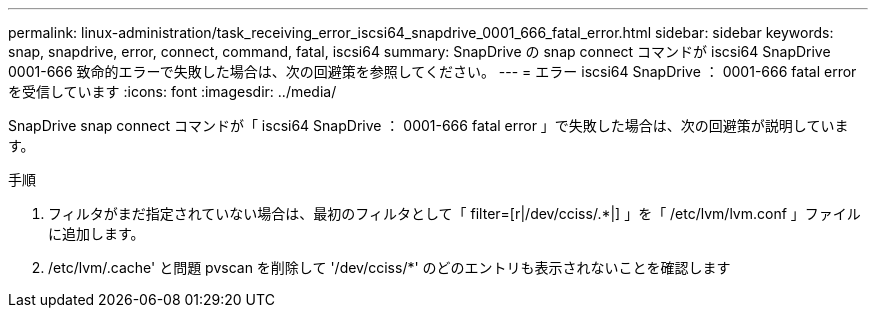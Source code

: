 ---
permalink: linux-administration/task_receiving_error_iscsi64_snapdrive_0001_666_fatal_error.html 
sidebar: sidebar 
keywords: snap, snapdrive, error, connect, command, fatal, iscsi64 
summary: SnapDrive の snap connect コマンドが iscsi64 SnapDrive 0001-666 致命的エラーで失敗した場合は、次の回避策を参照してください。 
---
= エラー iscsi64 SnapDrive ： 0001-666 fatal error を受信しています
:icons: font
:imagesdir: ../media/


[role="lead"]
SnapDrive snap connect コマンドが「 iscsi64 SnapDrive ： 0001-666 fatal error 」で失敗した場合は、次の回避策が説明しています。

.手順
. フィルタがまだ指定されていない場合は、最初のフィルタとして「 filter=[r|/dev/cciss/.*|] 」を「 /etc/lvm/lvm.conf 」ファイルに追加します。
. /etc/lvm/.cache' と問題 pvscan を削除して '/dev/cciss/*' のどのエントリも表示されないことを確認します

